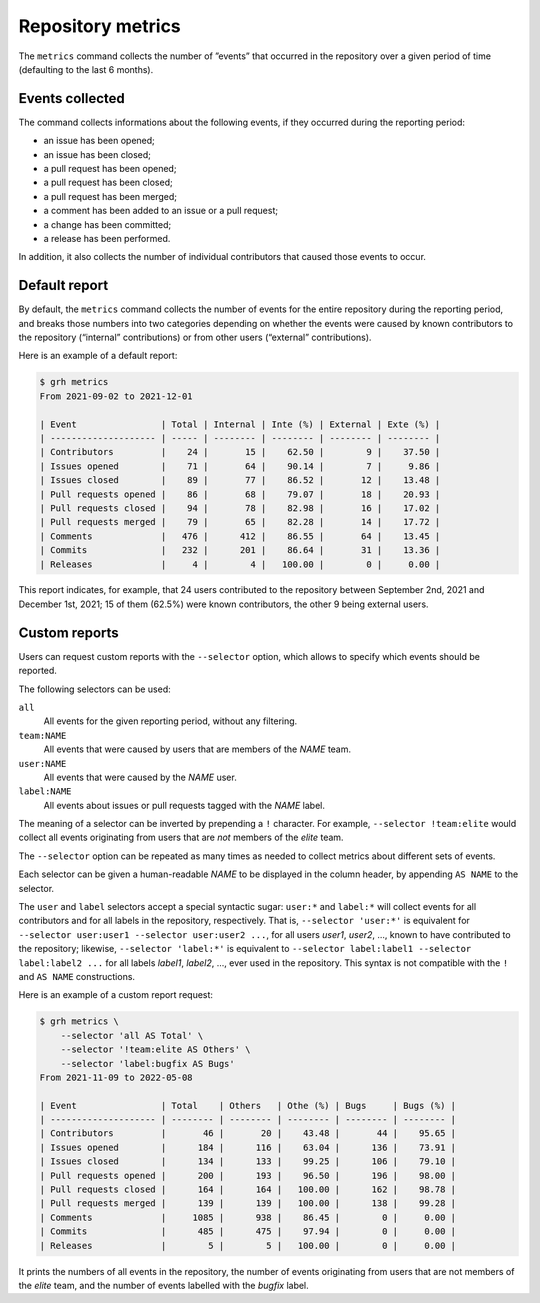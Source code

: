 ******************
Repository metrics
******************

The ``metrics`` command collects the number of ”events” that occurred in the
repository over a given period of time (defaulting to the last 6 months).


Events collected
----------------

The command collects informations about the following events, if they occurred
during the reporting period:

* an issue has been opened;
* an issue has been closed;
* a pull request has been opened;
* a pull request has been closed;
* a pull request has been merged;
* a comment has been added to an issue or a pull request;
* a change has been committed;
* a release has been performed.

In addition, it also collects the number of individual contributors that caused
those events to occur.


Default report
--------------

By default, the ``metrics`` command collects the number of events for the entire
repository during the reporting period, and breaks those numbers into two
categories depending on whether the events were caused by known contributors to
the repository (“internal” contributions) or from other users (“external”
contributions).

Here is an example of a default report:

.. code-block:: console

   $ grh metrics
   From 2021-09-02 to 2021-12-01
   
   | Event                | Total | Internal | Inte (%) | External | Exte (%) |
   | -------------------- | ----- | -------- | -------- | -------- | -------- |
   | Contributors         |    24 |       15 |    62.50 |        9 |    37.50 |
   | Issues opened        |    71 |       64 |    90.14 |        7 |     9.86 |
   | Issues closed        |    89 |       77 |    86.52 |       12 |    13.48 |
   | Pull requests opened |    86 |       68 |    79.07 |       18 |    20.93 |
   | Pull requests closed |    94 |       78 |    82.98 |       16 |    17.02 |
   | Pull requests merged |    79 |       65 |    82.28 |       14 |    17.72 |
   | Comments             |   476 |      412 |    86.55 |       64 |    13.45 |
   | Commits              |   232 |      201 |    86.64 |       31 |    13.36 |
   | Releases             |     4 |        4 |   100.00 |        0 |     0.00 |

This report indicates, for example, that 24 users contributed to the repository
between September 2nd, 2021 and December 1st, 2021; 15 of them (62.5%) were
known contributors, the other 9 being external users.


Custom reports
--------------

Users can request custom reports with the ``--selector`` option, which allows to
specify which events should be reported.

The following selectors can be used:

``all``
    All events for the given reporting period, without any filtering.

``team:NAME``
    All events that were caused by users that are members of the *NAME* team.

``user:NAME``
    All events that were caused by the *NAME* user.

``label:NAME``
    All events about issues or pull requests tagged with the *NAME* label.
    
The meaning of a selector can be inverted by prepending a ``!`` character. For
example, ``--selector !team:elite`` would collect all events originating from
users that are *not* members of the *elite* team.

The ``--selector`` option can be repeated as many times as needed to collect
metrics about different sets of events.

Each selector can be given a human-readable *NAME* to be displayed in the column
header, by appending ``AS NAME`` to the selector.

The ``user`` and ``label`` selectors accept a special syntactic sugar:
``user:*`` and ``label:*`` will collect events for all contributors and for all
labels in the repository, respectively. That is, ``--selector 'user:*'`` is
equivalent for ``--selector user:user1 --selector user:user2 ...``, for all
users *user1*, *user2*, ..., known to have contributed to the repository;
likewise, ``--selector 'label:*'`` is equivalent to ``--selector label:label1
--selector label:label2 ...`` for all labels *label1*, *label2*, ..., ever used
in the repository. This syntax is not compatible with the ``!`` and ``AS NAME``
constructions.

Here is an example of a custom report request:

.. code-block:: console

   $ grh metrics \
       --selector 'all AS Total' \
       --selector '!team:elite AS Others' \
       --selector 'label:bugfix AS Bugs'
   From 2021-11-09 to 2022-05-08
   
   | Event                | Total    | Others   | Othe (%) | Bugs     | Bugs (%) |
   | -------------------- | -------- | -------- | -------- | -------- | -------- |
   | Contributors         |       46 |       20 |    43.48 |       44 |    95.65 |
   | Issues opened        |      184 |      116 |    63.04 |      136 |    73.91 |
   | Issues closed        |      134 |      133 |    99.25 |      106 |    79.10 |
   | Pull requests opened |      200 |      193 |    96.50 |      196 |    98.00 |
   | Pull requests closed |      164 |      164 |   100.00 |      162 |    98.78 |
   | Pull requests merged |      139 |      139 |   100.00 |      138 |    99.28 |
   | Comments             |     1085 |      938 |    86.45 |        0 |     0.00 |
   | Commits              |      485 |      475 |    97.94 |        0 |     0.00 |
   | Releases             |        5 |        5 |   100.00 |        0 |     0.00 |

It prints the numbers of all events in the repository, the number of events
originating from users that are not members of the *elite* team, and the number
of events labelled with the *bugfix* label.
